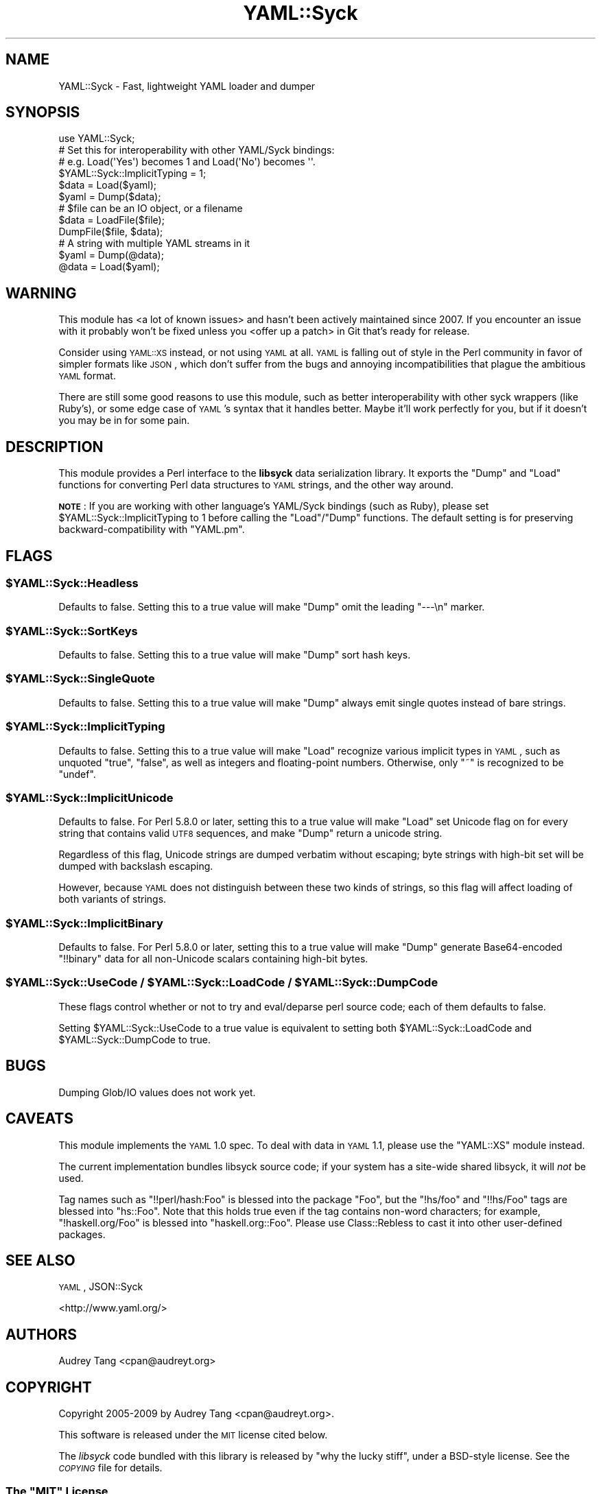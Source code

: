 .\" Automatically generated by Pod::Man 2.22 (Pod::Simple 3.07)
.\"
.\" Standard preamble:
.\" ========================================================================
.de Sp \" Vertical space (when we can't use .PP)
.if t .sp .5v
.if n .sp
..
.de Vb \" Begin verbatim text
.ft CW
.nf
.ne \\$1
..
.de Ve \" End verbatim text
.ft R
.fi
..
.\" Set up some character translations and predefined strings.  \*(-- will
.\" give an unbreakable dash, \*(PI will give pi, \*(L" will give a left
.\" double quote, and \*(R" will give a right double quote.  \*(C+ will
.\" give a nicer C++.  Capital omega is used to do unbreakable dashes and
.\" therefore won't be available.  \*(C` and \*(C' expand to `' in nroff,
.\" nothing in troff, for use with C<>.
.tr \(*W-
.ds C+ C\v'-.1v'\h'-1p'\s-2+\h'-1p'+\s0\v'.1v'\h'-1p'
.ie n \{\
.    ds -- \(*W-
.    ds PI pi
.    if (\n(.H=4u)&(1m=24u) .ds -- \(*W\h'-12u'\(*W\h'-12u'-\" diablo 10 pitch
.    if (\n(.H=4u)&(1m=20u) .ds -- \(*W\h'-12u'\(*W\h'-8u'-\"  diablo 12 pitch
.    ds L" ""
.    ds R" ""
.    ds C` ""
.    ds C' ""
'br\}
.el\{\
.    ds -- \|\(em\|
.    ds PI \(*p
.    ds L" ``
.    ds R" ''
'br\}
.\"
.\" Escape single quotes in literal strings from groff's Unicode transform.
.ie \n(.g .ds Aq \(aq
.el       .ds Aq '
.\"
.\" If the F register is turned on, we'll generate index entries on stderr for
.\" titles (.TH), headers (.SH), subsections (.SS), items (.Ip), and index
.\" entries marked with X<> in POD.  Of course, you'll have to process the
.\" output yourself in some meaningful fashion.
.ie \nF \{\
.    de IX
.    tm Index:\\$1\t\\n%\t"\\$2"
..
.    nr % 0
.    rr F
.\}
.el \{\
.    de IX
..
.\}
.\"
.\" Accent mark definitions (@(#)ms.acc 1.5 88/02/08 SMI; from UCB 4.2).
.\" Fear.  Run.  Save yourself.  No user-serviceable parts.
.    \" fudge factors for nroff and troff
.if n \{\
.    ds #H 0
.    ds #V .8m
.    ds #F .3m
.    ds #[ \f1
.    ds #] \fP
.\}
.if t \{\
.    ds #H ((1u-(\\\\n(.fu%2u))*.13m)
.    ds #V .6m
.    ds #F 0
.    ds #[ \&
.    ds #] \&
.\}
.    \" simple accents for nroff and troff
.if n \{\
.    ds ' \&
.    ds ` \&
.    ds ^ \&
.    ds , \&
.    ds ~ ~
.    ds /
.\}
.if t \{\
.    ds ' \\k:\h'-(\\n(.wu*8/10-\*(#H)'\'\h"|\\n:u"
.    ds ` \\k:\h'-(\\n(.wu*8/10-\*(#H)'\`\h'|\\n:u'
.    ds ^ \\k:\h'-(\\n(.wu*10/11-\*(#H)'^\h'|\\n:u'
.    ds , \\k:\h'-(\\n(.wu*8/10)',\h'|\\n:u'
.    ds ~ \\k:\h'-(\\n(.wu-\*(#H-.1m)'~\h'|\\n:u'
.    ds / \\k:\h'-(\\n(.wu*8/10-\*(#H)'\z\(sl\h'|\\n:u'
.\}
.    \" troff and (daisy-wheel) nroff accents
.ds : \\k:\h'-(\\n(.wu*8/10-\*(#H+.1m+\*(#F)'\v'-\*(#V'\z.\h'.2m+\*(#F'.\h'|\\n:u'\v'\*(#V'
.ds 8 \h'\*(#H'\(*b\h'-\*(#H'
.ds o \\k:\h'-(\\n(.wu+\w'\(de'u-\*(#H)/2u'\v'-.3n'\*(#[\z\(de\v'.3n'\h'|\\n:u'\*(#]
.ds d- \h'\*(#H'\(pd\h'-\w'~'u'\v'-.25m'\f2\(hy\fP\v'.25m'\h'-\*(#H'
.ds D- D\\k:\h'-\w'D'u'\v'-.11m'\z\(hy\v'.11m'\h'|\\n:u'
.ds th \*(#[\v'.3m'\s+1I\s-1\v'-.3m'\h'-(\w'I'u*2/3)'\s-1o\s+1\*(#]
.ds Th \*(#[\s+2I\s-2\h'-\w'I'u*3/5'\v'-.3m'o\v'.3m'\*(#]
.ds ae a\h'-(\w'a'u*4/10)'e
.ds Ae A\h'-(\w'A'u*4/10)'E
.    \" corrections for vroff
.if v .ds ~ \\k:\h'-(\\n(.wu*9/10-\*(#H)'\s-2\u~\d\s+2\h'|\\n:u'
.if v .ds ^ \\k:\h'-(\\n(.wu*10/11-\*(#H)'\v'-.4m'^\v'.4m'\h'|\\n:u'
.    \" for low resolution devices (crt and lpr)
.if \n(.H>23 .if \n(.V>19 \
\{\
.    ds : e
.    ds 8 ss
.    ds o a
.    ds d- d\h'-1'\(ga
.    ds D- D\h'-1'\(hy
.    ds th \o'bp'
.    ds Th \o'LP'
.    ds ae ae
.    ds Ae AE
.\}
.rm #[ #] #H #V #F C
.\" ========================================================================
.\"
.IX Title "YAML::Syck 3pm"
.TH YAML::Syck 3pm "2010-06-06" "perl v5.10.1" "User Contributed Perl Documentation"
.\" For nroff, turn off justification.  Always turn off hyphenation; it makes
.\" way too many mistakes in technical documents.
.if n .ad l
.nh
.SH "NAME"
YAML::Syck \- Fast, lightweight YAML loader and dumper
.SH "SYNOPSIS"
.IX Header "SYNOPSIS"
.Vb 1
\&    use YAML::Syck;
\&
\&    # Set this for interoperability with other YAML/Syck bindings:
\&    # e.g. Load(\*(AqYes\*(Aq) becomes 1 and Load(\*(AqNo\*(Aq) becomes \*(Aq\*(Aq.
\&    $YAML::Syck::ImplicitTyping = 1;
\&
\&    $data = Load($yaml);
\&    $yaml = Dump($data);
\&
\&    # $file can be an IO object, or a filename
\&    $data = LoadFile($file);
\&    DumpFile($file, $data);
\&
\&    # A string with multiple YAML streams in it
\&    $yaml = Dump(@data);
\&    @data = Load($yaml);
.Ve
.SH "WARNING"
.IX Header "WARNING"
This module has <a lot of known
issues>
and hasn't been actively maintained since 2007. If you encounter an
issue with it probably won't be fixed unless you <offer up a
patch> in Git that's ready for
release.
.PP
Consider using \s-1YAML::XS\s0 instead, or not using \s-1YAML\s0 at all. \s-1YAML\s0 is
falling out of style in the Perl community in favor of simpler formats
like \s-1JSON\s0, which don't suffer from the bugs and annoying
incompatibilities that plague the ambitious \s-1YAML\s0 format.
.PP
There are still some good reasons to use this module, such as better
interoperability with other syck wrappers (like Ruby's), or some edge
case of \s-1YAML\s0's syntax that it handles better. Maybe it'll work
perfectly for you, but if it doesn't you may be in for some pain.
.SH "DESCRIPTION"
.IX Header "DESCRIPTION"
This module provides a Perl interface to the \fBlibsyck\fR data serialization
library.  It exports the \f(CW\*(C`Dump\*(C'\fR and \f(CW\*(C`Load\*(C'\fR functions for converting
Perl data structures to \s-1YAML\s0 strings, and the other way around.
.PP
\&\fB\s-1NOTE\s0\fR: If you are working with other language's YAML/Syck bindings
(such as Ruby), please set \f(CW$YAML::Syck::ImplicitTyping\fR to \f(CW1\fR before
calling the \f(CW\*(C`Load\*(C'\fR/\f(CW\*(C`Dump\*(C'\fR functions.  The default setting is for
preserving backward-compatibility with \f(CW\*(C`YAML.pm\*(C'\fR.
.SH "FLAGS"
.IX Header "FLAGS"
.ie n .SS "$YAML::Syck::Headless"
.el .SS "\f(CW$YAML::Syck::Headless\fP"
.IX Subsection "$YAML::Syck::Headless"
Defaults to false.  Setting this to a true value will make \f(CW\*(C`Dump\*(C'\fR omit the
leading \f(CW\*(C`\-\-\-\en\*(C'\fR marker.
.ie n .SS "$YAML::Syck::SortKeys"
.el .SS "\f(CW$YAML::Syck::SortKeys\fP"
.IX Subsection "$YAML::Syck::SortKeys"
Defaults to false.  Setting this to a true value will make \f(CW\*(C`Dump\*(C'\fR sort
hash keys.
.ie n .SS "$YAML::Syck::SingleQuote"
.el .SS "\f(CW$YAML::Syck::SingleQuote\fP"
.IX Subsection "$YAML::Syck::SingleQuote"
Defaults to false.  Setting this to a true value will make \f(CW\*(C`Dump\*(C'\fR always emit
single quotes instead of bare strings.
.ie n .SS "$YAML::Syck::ImplicitTyping"
.el .SS "\f(CW$YAML::Syck::ImplicitTyping\fP"
.IX Subsection "$YAML::Syck::ImplicitTyping"
Defaults to false.  Setting this to a true value will make \f(CW\*(C`Load\*(C'\fR recognize
various implicit types in \s-1YAML\s0, such as unquoted \f(CW\*(C`true\*(C'\fR, \f(CW\*(C`false\*(C'\fR, as well as
integers and floating-point numbers.  Otherwise, only \f(CW\*(C`~\*(C'\fR is recognized to
be \f(CW\*(C`undef\*(C'\fR.
.ie n .SS "$YAML::Syck::ImplicitUnicode"
.el .SS "\f(CW$YAML::Syck::ImplicitUnicode\fP"
.IX Subsection "$YAML::Syck::ImplicitUnicode"
Defaults to false.  For Perl 5.8.0 or later, setting this to a true value will
make \f(CW\*(C`Load\*(C'\fR set Unicode flag on for every string that contains valid \s-1UTF8\s0
sequences, and make \f(CW\*(C`Dump\*(C'\fR return a unicode string.
.PP
Regardless of this flag, Unicode strings are dumped verbatim without escaping;
byte strings with high-bit set will be dumped with backslash escaping.
.PP
However, because \s-1YAML\s0 does not distinguish between these two kinds of strings,
so this flag will affect loading of both variants of strings.
.ie n .SS "$YAML::Syck::ImplicitBinary"
.el .SS "\f(CW$YAML::Syck::ImplicitBinary\fP"
.IX Subsection "$YAML::Syck::ImplicitBinary"
Defaults to false.  For Perl 5.8.0 or later, setting this to a true value will
make \f(CW\*(C`Dump\*(C'\fR generate Base64\-encoded \f(CW\*(C`!!binary\*(C'\fR data for all non-Unicode
scalars containing high-bit bytes.
.ie n .SS "$YAML::Syck::UseCode / $YAML::Syck::LoadCode / $YAML::Syck::DumpCode"
.el .SS "\f(CW$YAML::Syck::UseCode\fP / \f(CW$YAML::Syck::LoadCode\fP / \f(CW$YAML::Syck::DumpCode\fP"
.IX Subsection "$YAML::Syck::UseCode / $YAML::Syck::LoadCode / $YAML::Syck::DumpCode"
These flags control whether or not to try and eval/deparse perl source code;
each of them defaults to false.
.PP
Setting \f(CW$YAML::Syck::UseCode\fR to a true value is equivalent to setting
both \f(CW$YAML::Syck::LoadCode\fR and \f(CW$YAML::Syck::DumpCode\fR to true.
.SH "BUGS"
.IX Header "BUGS"
Dumping Glob/IO values does not work yet.
.SH "CAVEATS"
.IX Header "CAVEATS"
This module implements the \s-1YAML\s0 1.0 spec.  To deal with data in \s-1YAML\s0 1.1, 
please use the \f(CW\*(C`YAML::XS\*(C'\fR module instead.
.PP
The current implementation bundles libsyck source code; if your system has a
site-wide shared libsyck, it will \fInot\fR be used.
.PP
Tag names such as \f(CW\*(C`!!perl/hash:Foo\*(C'\fR is blessed into the package \f(CW\*(C`Foo\*(C'\fR, but
the \f(CW\*(C`!hs/foo\*(C'\fR and \f(CW\*(C`!!hs/Foo\*(C'\fR tags are blessed into \f(CW\*(C`hs::Foo\*(C'\fR.  Note that
this holds true even if the tag contains non-word characters; for example,
\&\f(CW\*(C`!haskell.org/Foo\*(C'\fR is blessed into \f(CW\*(C`haskell.org::Foo\*(C'\fR.  Please use
Class::Rebless to cast it into other user-defined packages.
.SH "SEE ALSO"
.IX Header "SEE ALSO"
\&\s-1YAML\s0, JSON::Syck
.PP
<http://www.yaml.org/>
.SH "AUTHORS"
.IX Header "AUTHORS"
Audrey Tang <cpan@audreyt.org>
.SH "COPYRIGHT"
.IX Header "COPYRIGHT"
Copyright 2005\-2009 by Audrey Tang <cpan@audreyt.org>.
.PP
This software is released under the \s-1MIT\s0 license cited below.
.PP
The \fIlibsyck\fR code bundled with this library is released by
\&\*(L"why the lucky stiff\*(R", under a BSD-style license.  See the \fI\s-1COPYING\s0\fR
file for details.
.ie n .SS "The ""\s-1MIT\s0"" License"
.el .SS "The ``\s-1MIT\s0'' License"
.IX Subsection "The MIT License"
Permission is hereby granted, free of charge, to any person obtaining a copy
of this software and associated documentation files (the \*(L"Software\*(R"), to deal
in the Software without restriction, including without limitation the rights
to use, copy, modify, merge, publish, distribute, sublicense, and/or sell
copies of the Software, and to permit persons to whom the Software is
furnished to do so, subject to the following conditions:
.PP
The above copyright notice and this permission notice shall be included in
all copies or substantial portions of the Software.
.PP
\&\s-1THE\s0 \s-1SOFTWARE\s0 \s-1IS\s0 \s-1PROVIDED\s0 \*(L"\s-1AS\s0 \s-1IS\s0\*(R", \s-1WITHOUT\s0 \s-1WARRANTY\s0 \s-1OF\s0 \s-1ANY\s0 \s-1KIND\s0, \s-1EXPRESS\s0
\&\s-1OR\s0 \s-1IMPLIED\s0, \s-1INCLUDING\s0 \s-1BUT\s0 \s-1NOT\s0 \s-1LIMITED\s0 \s-1TO\s0 \s-1THE\s0 \s-1WARRANTIES\s0 \s-1OF\s0 \s-1MERCHANTABILITY\s0,
\&\s-1FITNESS\s0 \s-1FOR\s0 A \s-1PARTICULAR\s0 \s-1PURPOSE\s0 \s-1AND\s0 \s-1NONINFRINGEMENT\s0. \s-1IN\s0 \s-1NO\s0 \s-1EVENT\s0 \s-1SHALL\s0
\&\s-1THE\s0 \s-1AUTHORS\s0 \s-1OR\s0 \s-1COPYRIGHT\s0 \s-1HOLDERS\s0 \s-1BE\s0 \s-1LIABLE\s0 \s-1FOR\s0 \s-1ANY\s0 \s-1CLAIM\s0, \s-1DAMAGES\s0 \s-1OR\s0 \s-1OTHER\s0
\&\s-1LIABILITY\s0, \s-1WHETHER\s0 \s-1IN\s0 \s-1AN\s0 \s-1ACTION\s0 \s-1OF\s0 \s-1CONTRACT\s0, \s-1TORT\s0 \s-1OR\s0 \s-1OTHERWISE\s0, \s-1ARISING\s0
\&\s-1FROM\s0, \s-1OUT\s0 \s-1OF\s0 \s-1OR\s0 \s-1IN\s0 \s-1CONNECTION\s0 \s-1WITH\s0 \s-1THE\s0 \s-1SOFTWARE\s0 \s-1OR\s0 \s-1THE\s0 \s-1USE\s0 \s-1OR\s0 \s-1OTHER\s0
\&\s-1DEALINGS\s0 \s-1IN\s0 \s-1THE\s0 \s-1SOFTWARE\s0.
